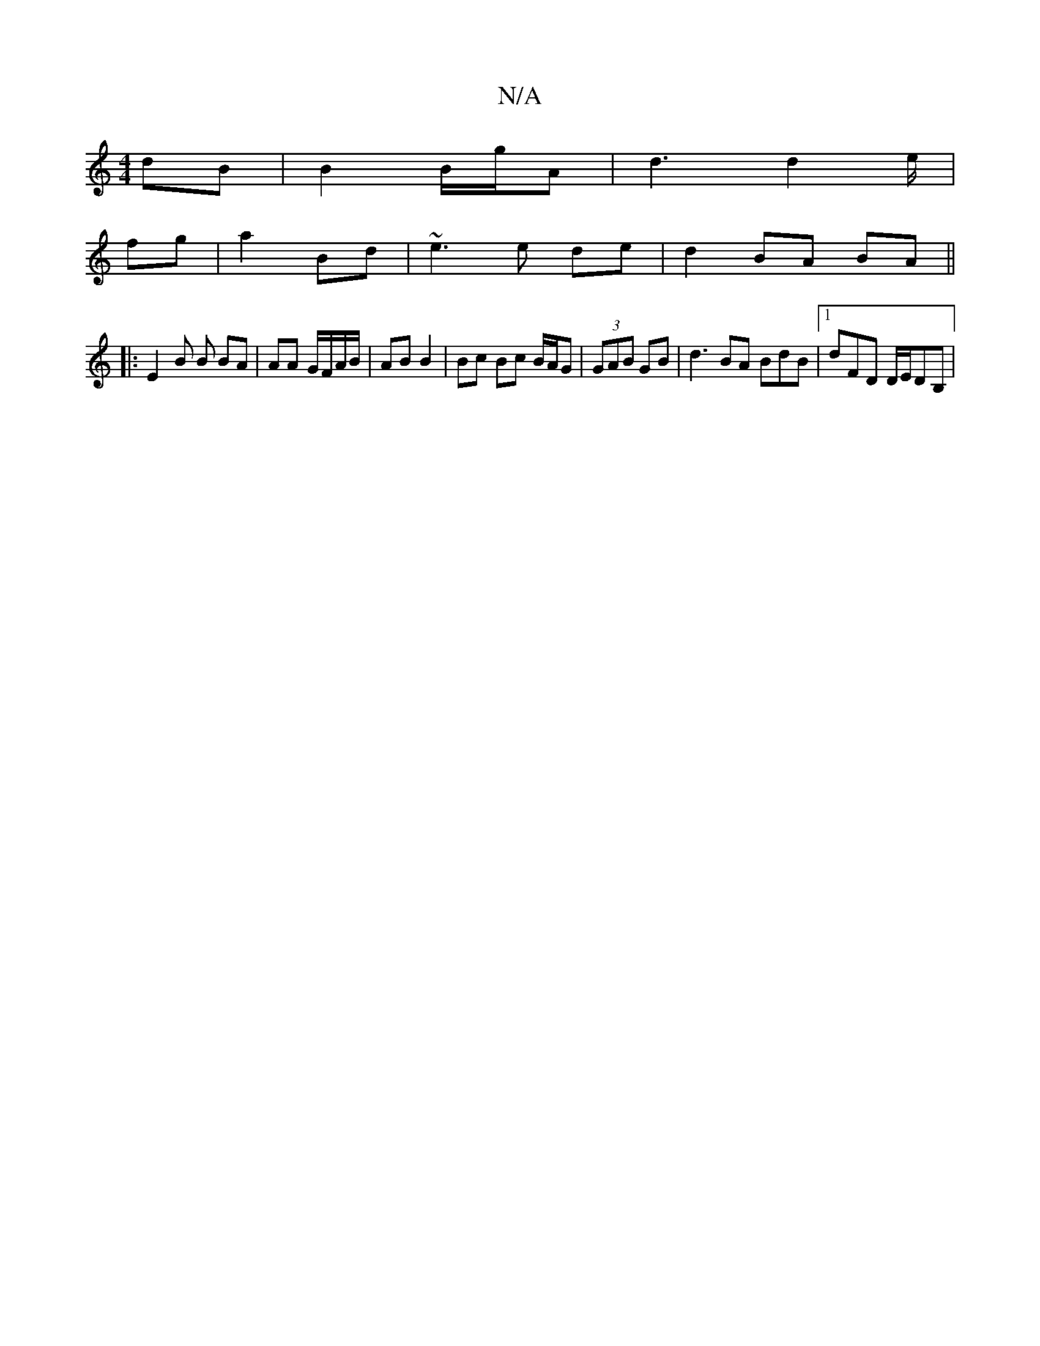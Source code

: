 X:1
T:N/A
M:4/4
R:N/A
K:Cmajor
 dB | B2 B/g/A | d3 d2 e/|
fg | a2 Bd |~e3 e de | d2 BA BA ||
|: E2 B B BA | AA G/F/A/B/ | AB B2 |Bc Bc B/2A/2G | (3GAB GB | d3 BA BdB |1 dFD D/E/DB,|

|:A3 A BB|AB d/e/f ge | (3f/g/f/g/a baf | b2 f e